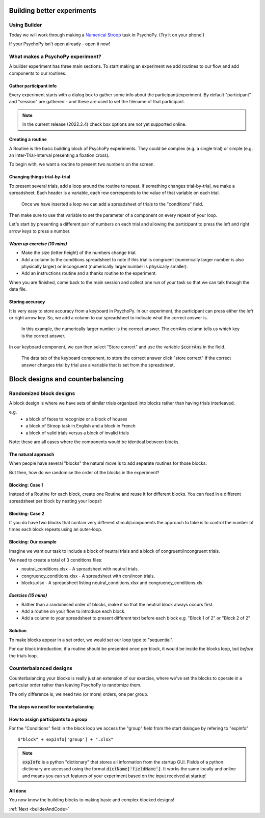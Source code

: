 
.. _session13Days:

Building better experiments
==============================

Using Builder
--------------------------------------

Today we will work through making a `Numerical Stroop <https://run.pavlovia.org/Hirst/workshopnumberstroop/>`_  task in PsychoPy. (Try it on your phone!)

.. image:: /_images/number_stroop_qr.png
	:width: 40%
	:align: center

If your PsychoPy isn't open already - open it now!

What makes a PsychoPy experiment?
--------------------------------------

A builder experiment has three main sections. To start making an experiment we add routines to our flow and add components to our routines.

.. image:: /_images/builder_terms.png

Gather participant info
^^^^^^^^^^^^^^^^^^^^^^^^^^^^^^^^^^^^^^^^^^^^^^^^^^^^^^^

Every experiment starts with a dialog box to gather some info about the participant/experiment. By default "participant" and "session" are gathered - and these are used to set the filename of that participant. 

.. image:: /_images/exp_info.png
	:width: 80%
	:align: center

.. note::
	In the current release (2022.2.4) check box options are not yet supported online.

Creating a routine
^^^^^^^^^^^^^^^^^^^^^^^^^^^^^^^^^^^^^^^^^^^^^^^^^^^^^^^

A Routine is the basic building block of PsychoPy experiments. They could be complex (e.g. a single trial) or simple (e.g. an Inter-Trial-Interval presenting a fixation cross). 

.. image:: /_images/routines_basics.png
	:width: 90%
	:align: center

To begin with, we want a routine to present two numbers on the screen.

Changing things trial-by-trial
^^^^^^^^^^^^^^^^^^^^^^^^^^^^^^^^^^^^^^^^^^^^^^^^^^^^^^^

To present several trials, add a loop around the routine to repeat. If something changes trial-by-trial, we make a spreadsheet. Each header is a variable, each row corresponds to the value of that variable on each trial.

.. figure:: /_images/loops_and_conditions.png
	
	Once we have inserted a loop we can add a spreadsheet of trials to the "conditions" field.

.. nextslide::

Then make sure to use that variable to set the parameter of a component on every repeat of your loop.

.. image:: /_images/set_every_repeat.png
	:width: 60%
	:align: center

Let's start by presenting a different pair of numbers on each trial and allowing the participant to press the left and right arrow keys to press a number.


*Warm up exercise (10 mins)*
^^^^^^^^^^^^^^^^^^^^^^^^^^^^^^^^^^^^^^^^^^^^^^^^^^^^^^^

- Make the size (letter height) of the numbers change trial.
- Add a column to the conditions spreadsheet to note if this trial is congruent (numerically larger number is also physically larger) or incongruent (numerically larger number is physically smaller). 
- Add an instructions routine and a thanks routine to the experiment. 

When you are finished, come back to the main session and collect one run of your task so that we can talk through the data file.

.. _keyboardAccuracy:

Storing accuracy 
^^^^^^^^^^^^^^^^^^^^^^^^^^^^^^^^^^^^^^^^^^^^^^^^^^^^^^^

It is very easy to store accuracy from a keyboard in PsychoPy. In our experiment, the participant can press either the left or right arrow key. So, we add a column to our spreadsheet to indicate what the correct answer is. 

.. figure:: /_images/keyboard_acc_spreadsheet.png

	In this example, the numerically larger number is the correct answer. The corrAns column tells us which key is the correct answer. 

.. nextslide::

In our keyboard component, we can then select "Store correct" and use the variable :code:`$corrAns` in the field. 

.. figure:: /_images/store_correct_keyboard.png
	
	The data tab of the keyboard component, to store the correct answer click "store correct" if the correct answer changes trial by trial use a variable that is set from the spreadsheet.


.. _blockDesigns3Days:


Block designs and counterbalancing
=========================================


Randomized block designs
--------------------------------------

A block design is where we have sets of similar trials organized into blocks rather than having trials interleaved.

e.g.
  - a block of faces to recognize or a block of houses
  - a block of Stroop task in English and a block in French
  - a block of valid trials versus a block of invalid trials

Note: these are all cases where the components would be identical between blocks.

The natural approach
^^^^^^^^^^^^^^^^^^^^^^^^^^^^^^^^^^^^^^^^^^^^^^^^^^^^^^^

When people have several "blocks" the natural move is to add separate routines for those blocks:

.. image:: /_images/natural_error.png
	:align: center

But then, how do we randomise the order of the blocks in the experiment?


Blocking: Case 1
^^^^^^^^^^^^^^^^^^^^^^^^^^^^^^^^^^^^^^^^^^^^^^^^^^^^^^^

Instead of a Routine for each block, create one Routine and reuse it for different blocks. You can feed in a different spreadsheet per block by nesting your loops!:


.. image:: /_images/case1_blocks.png


Blocking: Case 2
^^^^^^^^^^^^^^^^^^^^^^^^^^^^^^^^^^^^^^^^^^^^^^^^^^^^^^^

If you do have two blocks that contain very different stimuli/components the approach to take is to control the number of times each block repeats using an outer-loop. 

.. image:: /_images/case2_blocks.png

Blocking: Our example
^^^^^^^^^^^^^^^^^^^^^^^^^^^^^^^^^^^^^^^^^^^^^^^^^^^^^^^

Imagine we want our task to include a block of neutral trials and a block of congruent/incongruent trials. 

We need to create a total of 3 conditions files:

- neutral_conditions.xlsx - A spreadsheet with neutral trials.
- congruency_conditions.xlsx - A spreadsheet with con/incon trials.
- blocks.xlsx - A spreadsheet listing neutral_conditions.xlsx and congruency_conditions.xls


*Exercise (15 mins)*
^^^^^^^^^^^^^^^^^^^^^^^^^^^^^^^^^^^^^^^^^^^^^^^^^^^^^^^

- Rather than a randomised order of blocks, make it so that the neutral block always occurs first.
- Add a routine on your flow to introduce each block. 
- Add a column to your spreadsheet to present different text before each block e.g. "Block 1 of 2" or "Block 2 of 2"


Solution
^^^^^^^^^^^^^^^^^^^^^^^^^^^^^^^^^^^^^^^^^^^^^^^^^^^^^^^

To make blocks appear in a set order, we would set our loop type to "sequential".

For our block introduction, if a routine should be presented once per block, it would be inside the blocks loop, but *before* the trials loop. 

.. image:: /_images/block_intro.png


.. _counterbalancedDesigns3Days:

Counterbalanced designs
--------------------------------------

Counterbalancing your blocks is really just an extension of our exercise, where we've set the blocks to operate in a particular order rather than leaving PsychoPy to randomize them.

The only difference is, we need two (or more) orders, one per group.

The steps we need for counterbalancing
^^^^^^^^^^^^^^^^^^^^^^^^^^^^^^^^^^^^^^^^^^^^^^^^^^^^^^^

.. rst-class:: build

	* A spreadsheet listing the block orders for each group.
	* An input at the start of the experiment to determine which spreadsheet to use for this participant.
	* A way for the Loop to use the input from the startup dialogue, to select the right spreadsheet. 


How to assign participants to a group
^^^^^^^^^^^^^^^^^^^^^^^^^^^^^^^^^^^^^^^^^^^^^^^^^^^^^^^

.. image:: /_images/counterbalancing_loop.png

For the "Conditions" field in the block loop we access the "group" field from the start dialogue by refering to "expInfo" ::

	$"block" + expInfo['group'] + ".xlsx"

.. note:: 
	:code:`expInfo` is a python "dictionary" that stores all information from the startup GUI. Fields of a python dictionary are accessed using the format :code:`dictName['fieldName']`. It works the same locally and online and means you can set features of your experiment based on the input received at startup!



All done
^^^^^^^^^^^^^^^^^^^^^^^^^^^^^^^^^^^^^^^^^^^^^^^^^^^^^^^

You now know the building blocks to making basic and complex blocked designs! 

:ref:`Next <builderAndCode>`



